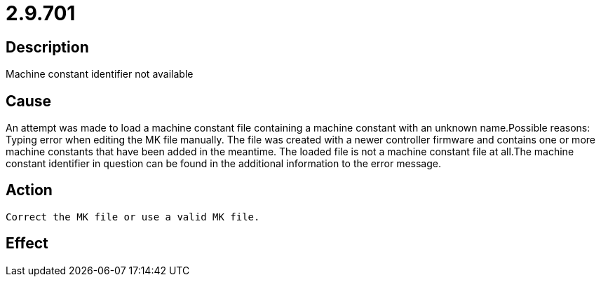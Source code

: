 = 2.9.701
:imagesdir: img

== Description
Machine constant identifier not available

== Cause
An attempt was made to load a machine constant file containing a machine constant with an unknown name.Possible reasons:
 Typing error when editing the MK file manually.
 The file was created with a newer controller firmware and contains one or more machine constants that have been added in the meantime.
 The loaded file is not a machine constant file at all.The machine constant identifier in question can be found in the additional information to the error message.

== Action

 Correct the MK file or use a valid MK file.

== Effect
 

